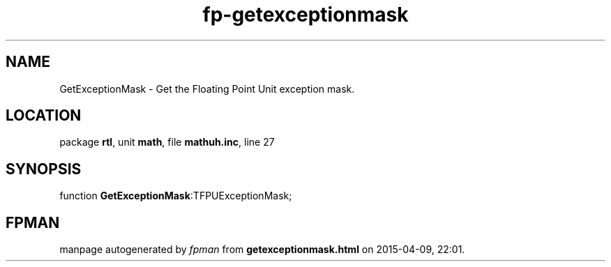 .\" file autogenerated by fpman
.TH "fp-getexceptionmask" 3 "2014-03-14" "fpman" "Free Pascal Programmer's Manual"
.SH NAME
GetExceptionMask - Get the Floating Point Unit exception mask.
.SH LOCATION
package \fBrtl\fR, unit \fBmath\fR, file \fBmathuh.inc\fR, line 27
.SH SYNOPSIS
function \fBGetExceptionMask\fR:TFPUExceptionMask;
.SH FPMAN
manpage autogenerated by \fIfpman\fR from \fBgetexceptionmask.html\fR on 2015-04-09, 22:01.

